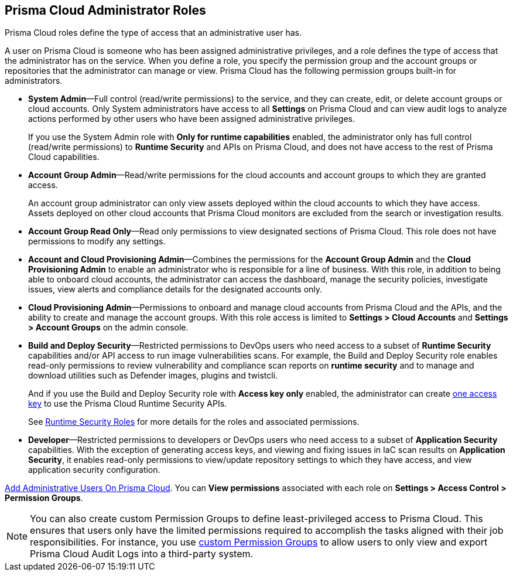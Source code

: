 [#id437b5c4a-3dfa-4c70-8fc7-b6d074f5dffc]
== Prisma Cloud Administrator Roles
Prisma Cloud roles define the type of access that an administrative user has.

A user on Prisma Cloud is someone who has been assigned administrative privileges, and a role defines the type of access that the administrator has on the service. When you define a role, you specify the permission group and the account groups or repositories that the administrator can manage or view. Prisma Cloud has the following permission groups built-in for administrators.

* *System Admin*—Full control (read/write permissions) to the service, and they can create, edit, or delete account groups or cloud accounts. Only System administrators have access to all *Settings* on Prisma Cloud and can view audit logs to analyze actions performed by other users who have been assigned administrative privileges.
+
If you use the System Admin role with *Only for runtime capabilities* enabled, the administrator only has full control (read/write permissions) to *Runtime Security* and APIs on Prisma Cloud, and does not have access to the rest of Prisma Cloud capabilities.

* *Account Group Admin*—Read/write permissions for the cloud accounts and account groups to which they are granted access.
+
An account group administrator can only view assets deployed within the cloud accounts to which they have access. Assets deployed on other cloud accounts that Prisma Cloud monitors are excluded from the search or investigation results.

* *Account Group Read Only*—Read only permissions to view designated sections of Prisma Cloud. This role does not have permissions to modify any settings.

* *Account and Cloud Provisioning Admin*—Combines the permissions for the *Account Group Admin* and the *Cloud Provisioning Admin* to enable an administrator who is responsible for a line of business. With this role, in addition to being able to onboard cloud accounts, the administrator can access the dashboard, manage the security policies, investigate issues, view alerts and compliance details for the designated accounts only.

* *Cloud Provisioning Admin*—Permissions to onboard and manage cloud accounts from Prisma Cloud and the APIs, and the ability to create and manage the account groups. With this role access is limited to *Settings > Cloud Accounts* and *Settings > Account Groups* on the admin console.

* *Build and Deploy Security*—Restricted permissions to DevOps users who need access to a subset of *Runtime Security* capabilities and/or API access to run image vulnerabilities scans. For example, the Build and Deploy Security role enables read-only permissions to review vulnerability and compliance scan reports on *runtime security* and to manage and download utilities such as Defender images, plugins and twistcli.
+
And if you use the Build and Deploy Security role with *Access key only* enabled, the administrator can create xref:create-access-keys.adoc#idb225a52a-85ea-4b0c-9d69-d2dfca250e16[one access key] to use the Prisma Cloud Runtime Security APIs.
+
See xref:../runtime-security/authentication/user-roles.adoc[Runtime Security Roles] for more details for the roles and associated permissions.

* *Developer*—Restricted permissions to developers or DevOps users who need access to a subset of *Application Security* capabilities. With the exception of generating access keys, and viewing and fixing issues in IaC scan results on *Application Security*, it enables read-only permissions to view/update repository settings to which they have access, and view application security configuration.

xref:add-prisma-cloud-users.adoc#id2730a69c-eea8-4e00-a7f1-df3b046615bc[Add Administrative Users On Prisma Cloud]. You can *View permissions* associated with each role on *Settings > Access Control > Permission Groups*.

[NOTE]
====
You can also create custom Permission Groups to define least-privileged access to Prisma Cloud. This ensures that users only have the limited permissions required to accomplish the tasks aligned with their job responsibilities. For instance, you use xref:create-custom-permission-groups.adoc[custom Permission Groups] to allow users to only view and export Prisma Cloud Audit Logs into a third-party system.
====
